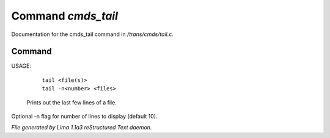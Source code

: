 Command *cmds_tail*
********************

Documentation for the cmds_tail command in */trans/cmds/tail.c*.

Command
=======

USAGE: 

    |  ``tail <file(s)>``
    |  ``tail -n<number> <files>``

 Prints out the last few lines of a file.
Optional -n flag for number of lines to display (default 10).

.. TAGS: RST



*File generated by Lima 1.1a3 reStructured Text daemon.*
